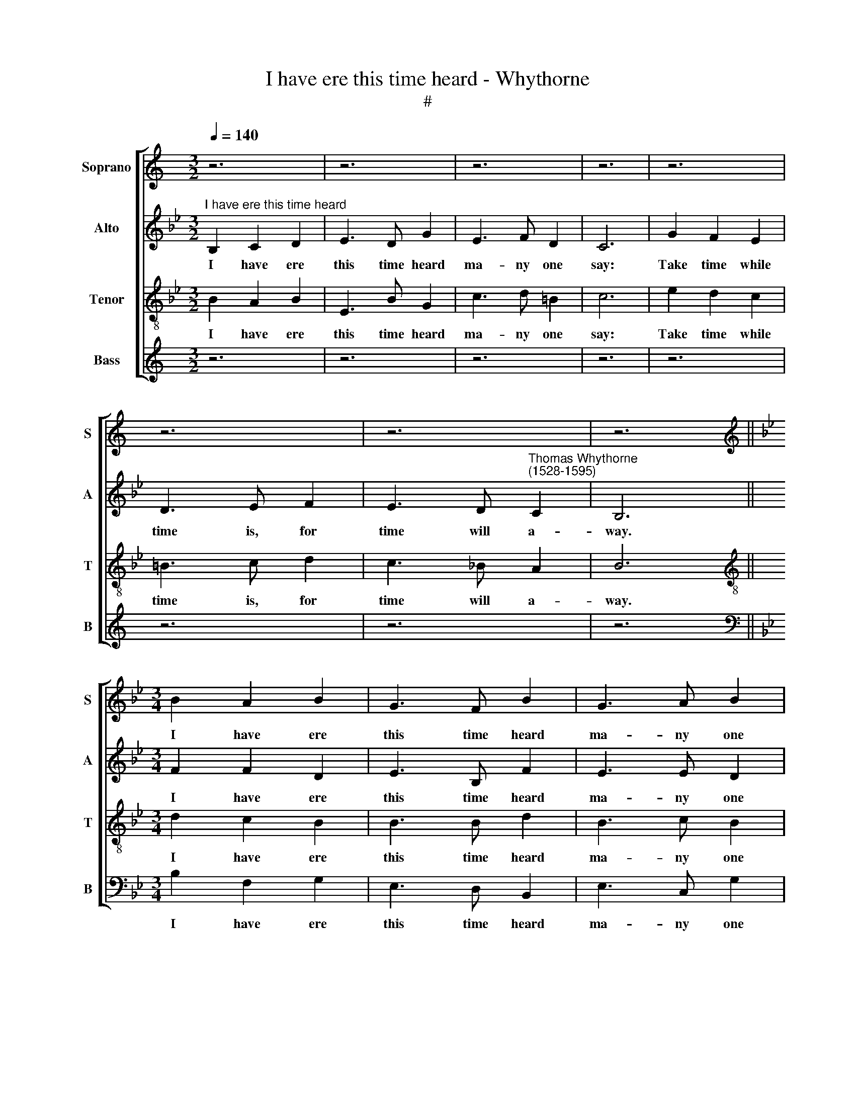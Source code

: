 X:1
T:I have ere this time heard - Whythorne
T:#
%%score [ 1 2 3 4 ]
L:1/8
Q:1/4=140
M:3/2
K:C
V:1 treble nm="Soprano" snm="S"
V:2 treble nm="Alto" snm="A"
V:3 treble-8 nm="Tenor" snm="T"
V:4 treble nm="Bass" snm="B"
V:1
 z6 | z6 | z6 | z6 | z6 | z6 | z6 | z6 ||[K:Bb][M:3/4][K:treble] B2 A2 B2 | G3 F B2 | G3 A B2 | %11
w: ||||||||I have ere|this time heard|ma- ny one|
 A6 |: B2 A2 G2 | F3 A A2 | G3 B A2 | B6 :|[M:3/4] z6 | z6 | z6 | z6 | z6 | z6 | z6 |[M:3/4] z6 | %24
w: say:|Take time while|time is, for|time will a-|way.|||||||||
 z6 | z6 | z6 | z6 | z6 |[M:3/4] z6 | z6 | z6 | F2 A2 B2 | c3 B A2 | B3 B A2 | B6 ||[M:3/4] z6 | %37
w: ||||||||Lest they be|far off when|they would be|sped.||
 z6 | z6 | z6 | z6 | z6 | z6 | z6 |[M:3/4] B2 A2 B2 | G3 F B2 | G3 A B2 | A6 | %48
w: |||||||I have ere|this time heard|ma- ny one|say:|
[Q:1/4=138] B2[Q:1/4=136] A2[Q:1/4=134] G2 |[Q:1/4=131] F3[Q:1/4=129] A[Q:1/4=127] A2 | %50
w: Take time while|time is, for|
[Q:1/4=124] G3[Q:1/4=122] B[Q:1/4=121] A2 |[Q:1/4=120] B6 |] %52
w: time will a-|way.|
V:2
[K:Bb]"^I have ere this time heard" B,2 C2 D2 | E3 D G2 | E3 F D2 | C6 | G2 F2 E2 | D3 E F2 | %6
w: I have ere|this time heard|ma- ny one|say:|Take time while|time is, for|
 E3 D"^Thomas Whythorne\n(1528-1595)" C2 | B,6 ||[M:3/4] F2 F2 D2 | E3 B, F2 | E3 E D2 | F6 |: %12
w: time will a-|way.|I have ere|this time heard|ma- ny one|say:|
 F2 E2 E2 | C3 F F2 | E3 D F2 | D6 :| F2 G2 G2 | A3 G F2 | G2 =E2 E2 | F6 | F2 E2 D2 | G3 F E2 | %22
w: Take time while|time is, for|time will a-|way.|Who\-so * that|great af- fairs|have to be|done,|Which at their|own will they|
 D3 C B,2 | A,6 | F2 B2 A2 | G3 G F2 | E2 D2 C2 | D6 | F2 A2 B2 | c3 B A2 | B3 A G2 | A6 | %32
w: may des- patch|soon,|Let no de-|fer- ings of|time be us-|ed,|Lest they be|far off when|they would be|sped,|
 F2 F2 F2 | G3 F F2 | F3 G F2 | F6 || B,2 C2 D2 | E3 D G2 | E3 F D2 | C6 | G2 F2 E2 | D3 E F2 | %42
w: Lest they be|far off when|they would be|sped.|I have ere|this time heard|ma- ny one|say:|Take time while|time is, for|
 E3 D C2 | B,6 | F2 F2 D2 | E3 B, F2 | E3 E D2 | F6 | F2 E2 E2 | C3 F F2 | E3 D F2 | D6 |] %52
w: time will a-|way.|I have ere|this time heard|ma- ny one|say:|Take time while|time is, for|time will a-|way.|
V:3
[K:Bb] B2 A2 B2 | E3 B G2 | c3 d =B2 | c6 | e2 d2 c2 | =B3 c d2 | c3 _B A2 | B6 || %8
w: I have ere|this time heard|ma- ny one|say:|Take time while|time is, for|time will a-|way.|
[M:3/4][K:treble-8] d2 c2 B2 | B3 B d2 | B3 c B2 | c6 |: d2 c2 B2 | A3 c d2 | B3 B c2 | B6 :| %16
w: I have ere|this time heard|ma- ny one|say:|Take time while|time is, for|time will a-|way.|
 B2 B2 G2 | F3 G A2 | B2 c2 c2 | F6 | d2 c2 B2 | B3 A G2 | F3 A G2 | F6 | d2 B2 c2 | e3 e d2 | %26
w: Who- so that|great af- fairs|have to be|done,|Which at their|own will they|may des- patch|soon,|Let no de-|fer- ings of|
 c2 B2 A2 | B6 | d2 c2 B2 | A3 B c2 | B2 e3 d | c6 | A2 c2 d2 | e3 d c2 | d3 e c2 | d6 || %36
w: time be us-|ed,|Lest they be|far off when|they would be|sped,|Lest they be|far off when|they would be|sped.|
 B2 A2 B2 | E3 B G2 | c3 d =B2 | c6 | e2 d2 c2 | =B3 c d2 | c3 _B A2 | B6 | d2 c2 B2 | B3 B d2 | %46
w: I have ere|this time heard|ma- ny one|say:|Take time while|time is, for|time will a-|way.|I have ere|this time heard|
 B3 c B2 | c6 | d2 c2 B2 | A3 c d2 | B3 B c2 | B6 |] %52
w: ma- ny one|say:|Take time while|time is, for|time will a-|way.|
V:4
 z6 | z6 | z6 | z6 | z6 | z6 | z6 | z6 ||[K:Bb][M:3/4][K:bass] B,2 F,2 G,2 | E,3 D, B,,2 | %10
w: ||||||||I have ere|this time heard|
 E,3 C, G,2 | F,6 |: B,,2 (C,D,) E,2 | F,3 F, D,2 | E,3 G, F,2 | B,,6 :|[M:3/4] z6 | z6 | z6 | z6 | %20
w: ma- ny one|say:|Take time * while|time is, for|time will a-|way.|||||
 z6 | z6 | z6 |[M:3/4] z6 | B,2 G,2 F,2 | E,3 E, B,,2 | C,2 (D,E,) F,2 | B,,6 | B,2 A,2 G,2 | %29
w: ||||Let no de-|fer- ings of|time be * us-|ed,|Lest they be|
 F,3 G, F,2 | G,3 F, E,2 | F,6 | F,2 F,2 D,2 | C,3 D, F,2 | B,3 E, F,2 | B,,6 ||[M:3/4] z6 | z6 | %38
w: far off when|they would be|sped,|Lest they be|far off when|they would be|sped.|||
 z6 | z6 | z6 | z6 | z6 | z6 |[M:3/4] B,2 F,2 G,2 | E,3 D, B,,2 | E,3 C, G,2 | F,6 | %48
w: ||||||I have ere|this time heard|ma- ny one|say:|
 B,,2 (C,D,) E,2 | F,3 F, D,2 | E,3 G, F,2 | B,,6 |] %52
w: Take time * while|time is, for|time will a-|way.|

